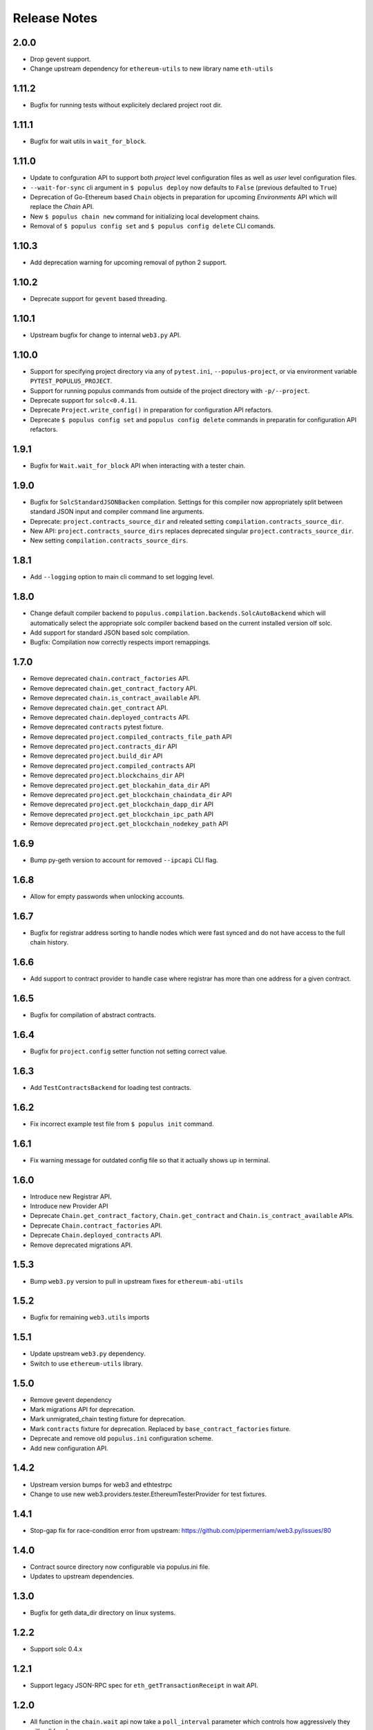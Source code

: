 Release Notes
=============

.. _v2.0.0-release-notes:

2.0.0
-----

- Drop gevent support.
- Change upstream dependency for ``ethereum-utils`` to new library name ``eth-utils``


.. _v1.11.2-release-notes:


1.11.2
------

- Bugfix for running tests without explicitely declared project root dir.



.. _v1.11.1-release-notes:

1.11.1
------

- Bugfix for wait utils in ``wait_for_block``.


.. _v1.11.0-release-notes:

1.11.0
------

- Update to confguration API to support both *project* level configuration files as well as *user* level configuration files.
- ``--wait-for-sync`` cli argument in ``$ populus deploy`` now defaults to ``False`` (previous defaulted to ``True``)
- Deprecation of Go-Ethereum based ``Chain`` objects in preparation for upcoming *Environments* API which will replace the *Chain* API.
- New ``$ populus chain new`` command for initializing local development chains.
- Removal of ``$ populus config set`` and ``$ populus config delete`` CLI comands.


.. _v1.10.3-release-notes:

1.10.3
------

- Add deprecation warning for upcoming removal of python 2 support.


.. _v1.10.2-release-notes:

1.10.2
------

- Deprecate support for ``gevent`` based threading.

.. _v1.10.1-release-notes:

1.10.1
------

- Upstream bugfix for change to internal ``web3.py`` API.


.. _v1.10.0-release-notes:

1.10.0
------

- Support for specifying project directory via any of ``pytest.ini``, ``--populus-project``, or via environment variable ``PYTEST_POPULUS_PROJECT``.
- Support for running populus commands from outside of the project directory with ``-p/--project``.
- Deprecate support for ``solc<0.4.11``.
- Deprecate ``Project.write_config()`` in preparation for configuration API refactors.
- Deprecate ``$ populus config set`` and ``populus config delete`` commands in preparatin for configuration API refactors.




.. _v1.9.1-release-notes:

1.9.1
-----

- Bugfix for ``Wait.wait_for_block`` API when interacting with a tester chain.


.. _v1.9.0-release-notes:

1.9.0
-----

- Bugfix for ``SolcStandardJSONBacken`` compilation.  Settings for this
  compiler now appropriately split between standard JSON input and compiler
  command line arguments.
- Deprecate: ``project.contracts_source_dir`` and releated setting
  ``compilation.contracts_source_dir``.
- New API: ``project.contracts_source_dirs`` replaces deprecated singular
  ``project.contracts_source_dir``.
- New setting ``compilation.contracts_source_dirs``.


.. _v1.8.1-release-notes:

1.8.1
-----

- Add ``--logging`` option to main cli command to set logging level.


.. _v1.8.0-release-notes:

1.8.0
-----

- Change default compiler backend to
  ``populus.compilation.backends.SolcAutoBackend`` which will automatically
  select the appropriate solc compiler backend based on the current installed
  version olf solc.
- Add support for standard JSON based solc compilation.
- Bugfix: Compilation now correctly respects import remappings.


.. _v1.7.0-release-notes:

1.7.0
-----

- Remove deprecated ``chain.contract_factories`` API.
- Remove deprecated ``chain.get_contract_factory`` API.
- Remove deprecated ``chain.is_contract_available`` API.
- Remove deprecated ``chain.get_contract`` API.
- Remove deprecated ``chain.deployed_contracts`` API.
- Remove deprecated ``contracts`` pytest fixture.
- Remove deprecated ``project.compiled_contracts_file_path`` API
- Remove deprecated ``project.contracts_dir`` API
- Remove deprecated ``project.build_dir`` API
- Remove deprecated ``project.compiled_contracts`` API
- Remove deprecated ``project.blockchains_dir`` API
- Remove deprecated ``project.get_blockahin_data_dir`` API
- Remove deprecated ``project.get_blockchain_chaindata_dir`` API
- Remove deprecated ``project.get_blockchain_dapp_dir`` API
- Remove deprecated ``project.get_blockchain_ipc_path`` API
- Remove deprecated ``project.get_blockchain_nodekey_path`` API

.. _v1.6.9-release-notes:

1.6.9
-----

- Bump py-geth version to account for removed ``--ipcapi`` CLI flag.


.. _v1.6.8-release-notes:

1.6.8
-----

- Allow for empty passwords when unlocking accounts.


.. _v1.6.7-release-notes:

1.6.7
-----

- Bugfix for registrar address sorting to handle nodes which were fast synced
  and do not have access to the full chain history.


.. _v1.6.6-release-notes:

1.6.6
-----

- Add support to contract provider to handle case where registrar has more than
  one address for a given contract.


.. _v1.6.5-release-notes:

1.6.5
-----

- Bugfix for compilation of abstract contracts.


.. _v1.6.4-release-notes:

1.6.4
-----

- Bugfix for ``project.config`` setter function not setting correct value.


.. _v1.6.3-release-notes:

1.6.3
-----

- Add ``TestContractsBackend`` for loading test contracts.


.. _v1.6.2-release-notes:

1.6.2
-----

- Fix incorrect example test file from ``$ populus init`` command.


.. _v1.6.1-release-notes:

1.6.1
-----

- Fix warning message for outdated config file so that it actually shows up in terminal.

.. _v1.6.0-release-notes:

1.6.0
-----

- Introduce new Registrar API.
- Introduce new Provider API
- Deprecate ``Chain.get_contract_factory``, ``Chain.get_contract`` and ``Chain.is_contract_available`` APIs.
- Deprecate ``Chain.contract_factories`` API.
- Deprecate ``Chain.deployed_contracts`` API.
- Remove deprecated migrations API.


1.5.3
-----

- Bump ``web3.py`` version to pull in upstream fixes for ``ethereum-abi-utils``


1.5.2
-----

- Bugfix for remaining ``web3.utils`` imports


1.5.1
-----

- Update upstream ``web3.py`` dependency.
- Switch to use ``ethereum-utils`` library.

1.5.0
-----

- Remove gevent dependency
- Mark migrations API for deprecation.
- Mark unmigrated_chain testing fixture for deprecation.
- Mark ``contracts`` fixture for deprecation.  Replaced by ``base_contract_factories`` fixture.
- Deprecate and remove old ``populus.ini`` configuration scheme.
- Add new configuration API.

1.4.2
-----

- Upstream version bumps for web3 and ethtestrpc
- Change to use new web3.providers.tester.EthereumTesterProvider for test fixtures.

1.4.1
-----

- Stop-gap fix for race-condition error from upstream: https://github.com/pipermerriam/web3.py/issues/80

1.4.0
-----

- Contract source directory now configurable via populus.ini file.
- Updates to upstream dependencies.

1.3.0
-----

- Bugfix for geth data_dir directory on linux systems.

1.2.2
-----

- Support solc 0.4.x

1.2.1
-----

- Support legacy JSON-RPC spec for ``eth_getTransactionReceipt`` in wait API.

1.2.0
-----

- All function in the ``chain.wait`` api now take a ``poll_interval`` parameter
  which controls how aggressively they will poll for changes.
- The ``project`` fixture now caches the compiled contracts across test runs.

1.1.0
-----

This release begins the first deprecation cycle for APIs which will be removed
in future releases.

- Deprecated: Entire migrations API
- New configuration API which replaces the ``populus.ini`` based configuration.
- Removal of ``gevent`` as a required dependency.  Threading and other
  asynchronous operations now default to standard library tools with the option
  to enable the gevent with an environment variable
  ``THREADING_BACKEND==gevent``


1.0.0
-----

This is the first release of populus that should be considered stable.

- Remove ``$ populus web`` command
- Remove ``populus.solidity`` module in favor of ``py-solc`` package for
  solidity compilation.
- Remove ``populus.geth`` module in favor of ``py-geth`` for running geth.
- Complete refactor of pytest fixtures.
- Switch to ``web3.py`` for all blockchain interactions.
- Compilation:
  - Remove filtering.  Compilation now always compiles all contracts.
  - Compilation now runs with optimization turned on by default.  Can be disabled with ``--no-optimizie``.
  - Remove use of  ``./project-dir/libraries`` directory.  All contracts are now expected to reside in the ``./project-dir/contracts`` directory.
- New ``populus.Project`` API.
- New Migrations API:
  - ``$ populus chain init`` for initializing a chain with the Registrar contract.
  - ``$ populus makemigration`` for creating migration files.
  - ``$ populus migrate`` for executing migrations.
- New configuration API:
  - New commands ``$ populus config``, ``$ populus config:set`` and ``$ populus config:unset`` for managing configuratino.
- New Chain API:
  - Simple programatic running of project chains.
  - Access to ``web3.eth.contract`` objects for all project contracts.
  - Access to pre-linked code based on previously deployed contracts.

0.8.0
-----

- Removal of the ``--logfile`` command line argument.  This is a breaking change
  as it will break when used with older installs of ``geth``.

0.7.5
-----

- Bugfix: ``populus init`` now creates the ``libraries`` directory
- Bugfix: ``populus compile --watch`` no longer fails if the ``libraries``
  directory isn't present.

0.7.4
-----

- Bugfix for the ``geth_accounts`` fixture.
- Bugfix for project initialization fixtures.
- Allow returning of ``indexed`` event data from Event.get_log_data
- Fix EthTesterClient handling of TransactionErrors to allow continued EVM
  interactions.
- Bugfix for long Unix socket paths.
- Enable whisper when running a geth instance.
- Better error output from compile errors.
- Testing bugfixes.

0.7.3
-----

- Add ``denoms`` pytest fixture
- Add ``accounts`` pytest fixture
- Experimental synchronous function calls on contracts with ``function.s(...)``
- Bugfixes for function group argument validation.
- Bugfixes for error handling within EthTesterClient
- Inclusion of Binary Runtime in compilation
- Fixes for tests that were dependent on specific solidity versions.

0.7.2
-----

- Make the ethtester client work with asynchronous code.

0.7.1
-----

- Adds ``ipc_client`` fixture.

0.7.0
-----

- When a contract function call that is supposed to return data returns no data
  an error was thown.  Now a custom exception is thrown.  This is a breaking
  change as previously for addresses this would return the empty address.

0.6.6
-----

- Actually fix the address bug.

0.6.5
-----

- Fix bug where addresses were getting double prefixed with ``0x``

0.6.3
-----

- Bugfix for Event.get_log_data
- Add ``get_code`` and ``get_accounts`` methods to EthTesterClient
- Add ``0x`` prefixing to addresses returned by functions with multiple return
  values.

0.6.3
-----

- Shorted path to cli tests to stay under 108 character limit for unix sockets.
- Adds tracking of contract addresses deployed to test chains.
- New ``redeploy`` feature available within ``populus attach`` as well as
  notification that your contracts have changed and may require redeployment.

0.6.2
-----

- Shorted path to cli tests to stay under 108 character limit for unix sockets.
- Allow passing ``--verbosity`` tag into ``populus chain run``
- Expand documentation with example use case for populus deploy/chain/attach
  commands.

0.6.1
-----

- Change the *default* gas for transactions to be a percentage of the max gas.

0.6.0
-----

- Improve ``populus deploy`` command.
        - Optional dry run to test chain
        - Prompts user for confirmation on production deployments.
        - Derives gas needs based on dry-run deployment.
- Addition of ``deploy_coinbase`` testing fixture.
- Renamed ``Contract._meta.rpc_client`` to be ``Contract._meta.blockchain_client``
  to be more appropriately named since the ``EthTesterClient`` is not an RPC
  client.
- Renamed ``rpc_client`` argument to ``blockchain_client`` in all relevant functions.
- Moved ``get_max_gas`` function onto blockchain clients.
- Moved ``wait_for_transaction`` function onto blockchain clients.
- Moved ``wait_for_block`` function onto blockchain clients.
- Bugfix when decoding large integers.
- Reduced ``gasLimit`` on genesis block for test chains to ``3141592``.
- Updated dependencies to newer versions.

0.5.4
-----

- Additional support for *library* contracts which will be included in
  compilation.
- ``deployed_contracts`` automatically derives deployment order and dependencies
  as well as linking library addresses.
- ``deployed_contracts`` now comes with the transaction receipts for the
  deploying transaction attached.
- Change to use ``pyethash`` from pypi


0.5.3
-----

- New ``populus attach`` command for launching interactive python repl with
  contracts and rpc client loaded into local scope.
- Support for auto-linking of library contracts for the ``deployed_contracts``
  testing fixture.


0.5.2
-----

- Rename ``rpc_server`` fixture to ``testrpc_server``
- Introduce ``populus_config`` module level fixture which holds all of the
  default values for other populus module level fixtures that are configurable.
- Add new configuration options for ``deployed_contracts`` fixture to allow
  declaration of which contracts are deployed, dependency ordering and
  constructor args.
- Improve overall documentation around fixtures.

0.5.1
-----

- Introduce the ``ethtester_client`` which has the same API as the
  eth_rpc_client.Client class but interacts directly with the ``ethereum.tester``
  module
- Add ability to control the manner through which the ``deployed_contracts``
  fixture communicates with the blockchain via the ``deploy_client`` fixture.
- Re-organization of the contracts module.
- Support for multiple contract functions with the same name.
- Basic support for extracting logs and log data from transactions.

0.5.0
-----

- Significant refactor to the ``Contract`` and related ``Function`` and ``Event``
  objects used to interact with contracts.
- Major improvements to robustness of ``geth_node`` fixture.
- ``deployed_contracts`` testing fixture no longer provides it's own rpc server.
  Now you must either provide you own, or use the ``geth_node`` or ``rpc_server``
  alongside it in tests.
- ``geth_node`` fixture now writes to a logfile located in
  ``./chains/<chain-name>/logs/`` for both cli and test case runs.

0.4.3
-----

- Add support for address function args with a 0x prefix.

0.4.2
-----

- Add ``init`` command for initializing a populus project.

0.4.1
-----

- Missing ``index.html`` file.

0.4.0
-----

- Add blockchain management via ``populus chain`` commands which wraps ``geth`` library.
    - ``populus chain run <name>`` for running the chain
    - ``populus chain reset <name>`` for resetting a chain
- Add html/css/js development support.
    - Development webserver via ``populus web runserver``
    - Conversion of compiled contracts to web3 contract objects in javascript.

0.3.7
-----

- Add support for decoding multiple values from a solidity function call.

0.3.6
-----

- Add support for decoding ``address```` return types from contract functions.

0.3.5
-----

- Add support for contract constructors which take arguments via the new
  ``constructor_args`` parameter to the ``Contract.deploy`` method.

0.3.4
-----

- Fix bug where null bytes were excluded from the returned bytes.

0.3.3
-----

- Fix a bug in the ``sendTransaction`` methods for contract functions that did
  not pass along most of the ``**kwargs``.
- Add new ``Contract.get_balance()`` method to contracts.

0.3.2
-----

- Enable decoding of ``bytes`` types returned by contract function calls.

0.3.1
-----

- Enable decoding of ``boolean`` values returned by contract function calls.

0.3.0
-----

- Removed ``watch`` command in favor of passing ``--watch`` into the ``compile``
  command.
- Add granular control to the ``compile`` command so that you can specify
  specific files, contract names, or a combination of the two.

0.2.0
-----

- Update to ``pypi`` version of ``eth-testrpc``
- Add new watch command which observes the project contracts and recompiles
  them when they change.
- Improved shell output for compile command.
- Re-organized portions of the ``utils`` module into a new ``compilation`` module.

0.1.4
-----

- Fix broken import in ``cli`` module.

0.1.3
-----

- Remove the local RPC client in favor of using
  https://github.com/pipermerriam/ethereum-rpc-client

0.1.2
-----

- Add missing pytest dependency.

0.1.1
-----

- Fix bug when deploying contracts onto a real blockchain.

0.1.0
-----

- Project Creation
